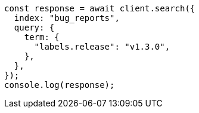 // This file is autogenerated, DO NOT EDIT
// Use `node scripts/generate-docs-examples.js` to generate the docs examples

[source, js]
----
const response = await client.search({
  index: "bug_reports",
  query: {
    term: {
      "labels.release": "v1.3.0",
    },
  },
});
console.log(response);
----
